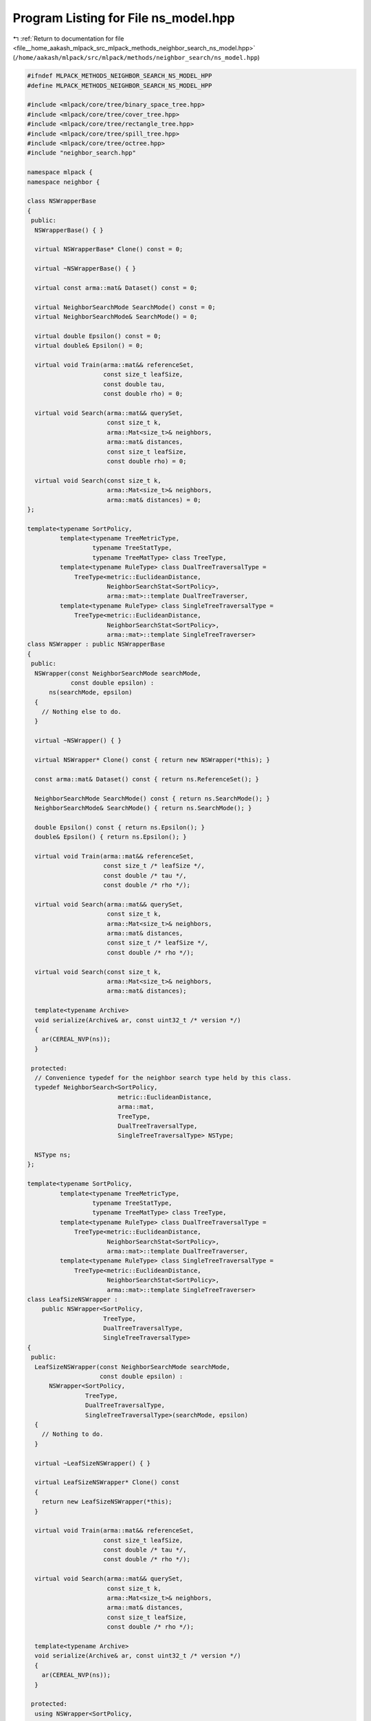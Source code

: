 
.. _program_listing_file__home_aakash_mlpack_src_mlpack_methods_neighbor_search_ns_model.hpp:

Program Listing for File ns_model.hpp
=====================================

|exhale_lsh| :ref:`Return to documentation for file <file__home_aakash_mlpack_src_mlpack_methods_neighbor_search_ns_model.hpp>` (``/home/aakash/mlpack/src/mlpack/methods/neighbor_search/ns_model.hpp``)

.. |exhale_lsh| unicode:: U+021B0 .. UPWARDS ARROW WITH TIP LEFTWARDS

.. code-block:: cpp

   
   #ifndef MLPACK_METHODS_NEIGHBOR_SEARCH_NS_MODEL_HPP
   #define MLPACK_METHODS_NEIGHBOR_SEARCH_NS_MODEL_HPP
   
   #include <mlpack/core/tree/binary_space_tree.hpp>
   #include <mlpack/core/tree/cover_tree.hpp>
   #include <mlpack/core/tree/rectangle_tree.hpp>
   #include <mlpack/core/tree/spill_tree.hpp>
   #include <mlpack/core/tree/octree.hpp>
   #include "neighbor_search.hpp"
   
   namespace mlpack {
   namespace neighbor {
   
   class NSWrapperBase
   {
    public:
     NSWrapperBase() { }
   
     virtual NSWrapperBase* Clone() const = 0;
   
     virtual ~NSWrapperBase() { }
   
     virtual const arma::mat& Dataset() const = 0;
   
     virtual NeighborSearchMode SearchMode() const = 0;
     virtual NeighborSearchMode& SearchMode() = 0;
   
     virtual double Epsilon() const = 0;
     virtual double& Epsilon() = 0;
   
     virtual void Train(arma::mat&& referenceSet,
                        const size_t leafSize,
                        const double tau,
                        const double rho) = 0;
   
     virtual void Search(arma::mat&& querySet,
                         const size_t k,
                         arma::Mat<size_t>& neighbors,
                         arma::mat& distances,
                         const size_t leafSize,
                         const double rho) = 0;
   
     virtual void Search(const size_t k,
                         arma::Mat<size_t>& neighbors,
                         arma::mat& distances) = 0;
   };
   
   template<typename SortPolicy,
            template<typename TreeMetricType,
                     typename TreeStatType,
                     typename TreeMatType> class TreeType,
            template<typename RuleType> class DualTreeTraversalType =
                TreeType<metric::EuclideanDistance,
                         NeighborSearchStat<SortPolicy>,
                         arma::mat>::template DualTreeTraverser,
            template<typename RuleType> class SingleTreeTraversalType =
                TreeType<metric::EuclideanDistance,
                         NeighborSearchStat<SortPolicy>,
                         arma::mat>::template SingleTreeTraverser>
   class NSWrapper : public NSWrapperBase
   {
    public:
     NSWrapper(const NeighborSearchMode searchMode,
               const double epsilon) :
         ns(searchMode, epsilon)
     {
       // Nothing else to do.
     }
   
     virtual ~NSWrapper() { }
   
     virtual NSWrapper* Clone() const { return new NSWrapper(*this); }
   
     const arma::mat& Dataset() const { return ns.ReferenceSet(); }
   
     NeighborSearchMode SearchMode() const { return ns.SearchMode(); }
     NeighborSearchMode& SearchMode() { return ns.SearchMode(); }
   
     double Epsilon() const { return ns.Epsilon(); }
     double& Epsilon() { return ns.Epsilon(); }
   
     virtual void Train(arma::mat&& referenceSet,
                        const size_t /* leafSize */,
                        const double /* tau */,
                        const double /* rho */);
   
     virtual void Search(arma::mat&& querySet,
                         const size_t k,
                         arma::Mat<size_t>& neighbors,
                         arma::mat& distances,
                         const size_t /* leafSize */,
                         const double /* rho */);
   
     virtual void Search(const size_t k,
                         arma::Mat<size_t>& neighbors,
                         arma::mat& distances);
   
     template<typename Archive>
     void serialize(Archive& ar, const uint32_t /* version */)
     {
       ar(CEREAL_NVP(ns));
     }
   
    protected:
     // Convenience typedef for the neighbor search type held by this class.
     typedef NeighborSearch<SortPolicy,
                            metric::EuclideanDistance,
                            arma::mat,
                            TreeType,
                            DualTreeTraversalType,
                            SingleTreeTraversalType> NSType;
   
     NSType ns;
   };
   
   template<typename SortPolicy,
            template<typename TreeMetricType,
                     typename TreeStatType,
                     typename TreeMatType> class TreeType,
            template<typename RuleType> class DualTreeTraversalType =
                TreeType<metric::EuclideanDistance,
                         NeighborSearchStat<SortPolicy>,
                         arma::mat>::template DualTreeTraverser,
            template<typename RuleType> class SingleTreeTraversalType =
                TreeType<metric::EuclideanDistance,
                         NeighborSearchStat<SortPolicy>,
                         arma::mat>::template SingleTreeTraverser>
   class LeafSizeNSWrapper :
       public NSWrapper<SortPolicy,
                        TreeType,
                        DualTreeTraversalType,
                        SingleTreeTraversalType>
   {
    public:
     LeafSizeNSWrapper(const NeighborSearchMode searchMode,
                       const double epsilon) :
         NSWrapper<SortPolicy,
                   TreeType,
                   DualTreeTraversalType,
                   SingleTreeTraversalType>(searchMode, epsilon)
     {
       // Nothing to do.
     }
   
     virtual ~LeafSizeNSWrapper() { }
   
     virtual LeafSizeNSWrapper* Clone() const
     {
       return new LeafSizeNSWrapper(*this);
     }
   
     virtual void Train(arma::mat&& referenceSet,
                        const size_t leafSize,
                        const double /* tau */,
                        const double /* rho */);
   
     virtual void Search(arma::mat&& querySet,
                         const size_t k,
                         arma::Mat<size_t>& neighbors,
                         arma::mat& distances,
                         const size_t leafSize,
                         const double /* rho */);
   
     template<typename Archive>
     void serialize(Archive& ar, const uint32_t /* version */)
     {
       ar(CEREAL_NVP(ns));
     }
   
    protected:
     using NSWrapper<SortPolicy,
                     TreeType,
                     DualTreeTraversalType,
                     SingleTreeTraversalType>::ns;
   };
   
   template<typename SortPolicy>
   class SpillNSWrapper :
       public NSWrapper<
           SortPolicy,
           tree::SPTree,
           tree::SPTree<metric::EuclideanDistance,
                        NeighborSearchStat<SortPolicy>,
                        arma::mat>::template DefeatistDualTreeTraverser,
           tree::SPTree<metric::EuclideanDistance,
                        NeighborSearchStat<SortPolicy>,
                        arma::mat>::template DefeatistSingleTreeTraverser>
   {
    public:
     SpillNSWrapper(const NeighborSearchMode searchMode,
                    const double epsilon) :
         NSWrapper<
             SortPolicy,
             tree::SPTree,
             tree::SPTree<metric::EuclideanDistance,
                          NeighborSearchStat<SortPolicy>,
                          arma::mat>::template DefeatistDualTreeTraverser,
             tree::SPTree<metric::EuclideanDistance,
                          NeighborSearchStat<SortPolicy>,
                          arma::mat>::template DefeatistSingleTreeTraverser>(
             searchMode, epsilon)
     {
       // Nothing to do.
     }
   
     virtual ~SpillNSWrapper() { }
   
     virtual SpillNSWrapper* Clone() const { return new SpillNSWrapper(*this); }
   
     virtual void Train(arma::mat&& referenceSet,
                        const size_t leafSize,
                        const double tau,
                        const double rho);
   
     virtual void Search(arma::mat&& querySet,
                         const size_t k,
                         arma::Mat<size_t>& neighbors,
                         arma::mat& distances,
                         const size_t leafSize,
                         const double rho);
   
     template<typename Archive>
     void serialize(Archive& ar, const uint32_t /* version */)
     {
       ar(CEREAL_NVP(ns));
     }
   
    protected:
     using NSWrapper<
         SortPolicy,
         tree::SPTree,
         tree::SPTree<metric::EuclideanDistance,
                      NeighborSearchStat<SortPolicy>,
                      arma::mat>::template DefeatistDualTreeTraverser,
         tree::SPTree<metric::EuclideanDistance,
                      NeighborSearchStat<SortPolicy>,
                      arma::mat>::template DefeatistSingleTreeTraverser>::ns;
   };
   
   template<typename SortPolicy>
   class NSModel
   {
    public:
     enum TreeTypes
     {
       KD_TREE,
       COVER_TREE,
       R_TREE,
       R_STAR_TREE,
       BALL_TREE,
       X_TREE,
       HILBERT_R_TREE,
       R_PLUS_TREE,
       R_PLUS_PLUS_TREE,
       VP_TREE,
       RP_TREE,
       MAX_RP_TREE,
       SPILL_TREE,
       UB_TREE,
       OCTREE
     };
   
    private:
     TreeTypes treeType;
   
     bool randomBasis;
     arma::mat q;
   
     size_t leafSize;
     double tau;
     double rho;
   
     NSWrapperBase* nSearch;
   
    public:
     NSModel(TreeTypes treeType = TreeTypes::KD_TREE, bool randomBasis = false);
   
     NSModel(const NSModel& other);
   
     NSModel(NSModel&& other);
   
     NSModel& operator=(const NSModel& other);
   
     NSModel& operator=(NSModel&& other);
   
     ~NSModel();
   
     template<typename Archive>
     void serialize(Archive& ar, const uint32_t /* version */);
   
     const arma::mat& Dataset() const;
   
     NeighborSearchMode SearchMode() const;
     NeighborSearchMode& SearchMode();
   
     size_t LeafSize() const { return leafSize; }
     size_t& LeafSize() { return leafSize; }
   
     double Tau() const { return tau; }
     double& Tau() { return tau; }
   
     double Rho() const { return rho; }
     double& Rho() { return rho; }
   
     double Epsilon() const;
     double& Epsilon();
   
     TreeTypes TreeType() const { return treeType; }
     TreeTypes& TreeType() { return treeType; }
   
     bool RandomBasis() const { return randomBasis; }
     bool& RandomBasis() { return randomBasis; }
   
     void InitializeModel(const NeighborSearchMode searchMode,
                          const double epsilon);
   
     void BuildModel(arma::mat&& referenceSet,
                     const NeighborSearchMode searchMode,
                     const double epsilon = 0);
   
     void Search(arma::mat&& querySet,
                 const size_t k,
                 arma::Mat<size_t>& neighbors,
                 arma::mat& distances);
   
     void Search(const size_t k,
                 arma::Mat<size_t>& neighbors,
                 arma::mat& distances);
   
     std::string TreeName() const;
   };
   
   } // namespace neighbor
   } // namespace mlpack
   
   // Include implementation.
   #include "ns_model_impl.hpp"
   
   #endif
